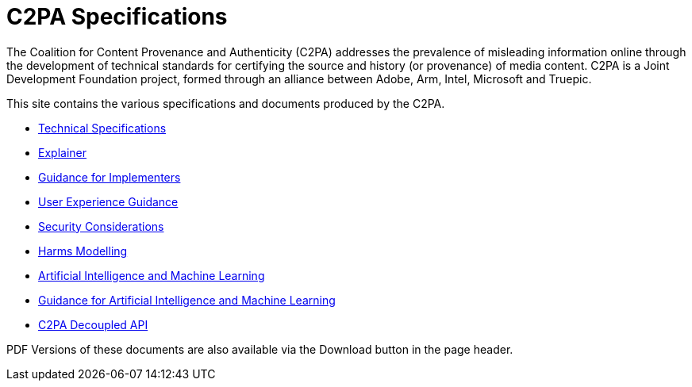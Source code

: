= C2PA Specifications

The Coalition for Content Provenance and Authenticity (C2PA) addresses the prevalence of misleading information online through the development of technical standards for certifying the source and history (or provenance) of media content. C2PA is a Joint Development Foundation project, formed through an alliance between Adobe, Arm, Intel, Microsoft and Truepic.

This site contains the various specifications and documents produced by the C2PA.

* xref:specs:C2PA_Specification.adoc[Technical Specifications] 
* xref:1.3@explainer:Explainer.adoc[Explainer] 
* xref:1.3@guidance:Guidance.adoc[Guidance for Implementers] 
* xref:1.1@ux:UX_Recommendations.adoc[User Experience Guidance] 
* xref:1.0@security:Security_Considerations.adoc[Security Considerations] 
* xref:1.0@security:Harms_Modelling.adoc[Harms Modelling] 
* xref:1.4@ai-ml:ai_ml.adoc[Artificial Intelligence and Machine Learning]
* xref:1.3@ai-ml:ai_ml.adoc[Guidance for Artificial Intelligence and Machine Learning]
* xref:1.4@decoupled:Decoupled.adoc[C2PA Decoupled API]


PDF Versions of these documents are also available via the Download button in the page header.